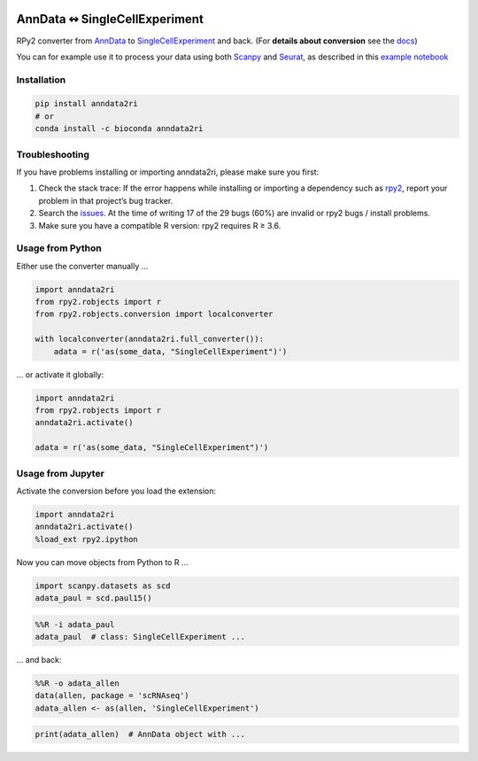 |pypi| |conda| |rtd| |tests| |doi|

.. |pypi| image:: https://img.shields.io/pypi/v/anndata2ri
   :target: https://pypi.org/project/anndata2ri/
   :alt: PyPI Version

.. |conda| image:: https://img.shields.io/conda/vn/bioconda/anndata2ri
   :target: https://anaconda.org/bioconda/anndata2ri
   :alt: Bioconda Version

.. |rtd| image:: https://readthedocs.com/projects/icb-anndata2ri/badge/?version=latest&token=ee358f7efe36cbbd7d04db1b708fa81cefc44634ae7f3f8e0afcd03a1f0b1158
   :target: docs_
   :alt: Documentation Status

.. |tests| image:: https://github.com/theislab/anndata2ri/actions/workflows/run_tests.yml/badge.svg
   :target: https://github.com/theislab/anndata2ri/actions/workflows/run_tests.yml
   :alt: Unit Tests

.. |doi| image:: https://zenodo.org/badge/171714778.svg
   :target: https://zenodo.org/badge/latestdoi/171714778
   :alt: Publication DOI

AnnData ↭ SingleCellExperiment
==============================

RPy2 converter from AnnData_ to SingleCellExperiment_ and back. (For **details about conversion** see the docs_)

You can for example use it to process your data using both Scanpy_ and Seurat_, as described in this `example notebook`_

.. _AnnData: https://anndata.readthedocs.io/en/latest/
.. _SingleCellExperiment: http://bioconductor.org/packages/release/bioc/vignettes/SingleCellExperiment/inst/doc/intro.html
.. _docs: https://icb-anndata2ri.readthedocs-hosted.com/en/latest/
.. _Scanpy: https://scanpy.readthedocs.io/en/stable/
.. _Seurat: https://satijalab.org/seurat/
.. _`example notebook`: https://github.com/LuckyMD/Code_snippets/blob/master/Seurat_to_anndata.ipynb

Installation
------------

.. code-block:: bash

   pip install anndata2ri
   # or
   conda install -c bioconda anndata2ri

Troubleshooting
---------------

If you have problems installing or importing anndata2ri,
please make sure you first:

1. Check the stack trace:
   If the error happens while installing or importing a dependency such as rpy2_,
   report your problem in that project’s bug tracker.
2. Search the issues_.
   At the time of writing 17 of the 29 bugs (60%) are invalid or rpy2 bugs / install problems.
3. Make sure you have a compatible R version: rpy2 requires R ≥ 3.6.

.. _rpy2: https://github.com/rpy2/rpy2#readme
.. _issues: https://github.com/theislab/anndata2ri/issues

Usage from Python
-----------------

Either use the converter manually …

.. code-block:: python

   import anndata2ri
   from rpy2.robjects import r
   from rpy2.robjects.conversion import localconverter

   with localconverter(anndata2ri.full_converter()):
       adata = r('as(some_data, "SingleCellExperiment")')

… or activate it globally:

.. code-block:: python

   import anndata2ri
   from rpy2.robjects import r
   anndata2ri.activate()

   adata = r('as(some_data, "SingleCellExperiment")')

Usage from Jupyter
------------------
Activate the conversion before you load the extension:

.. code-block:: python

   import anndata2ri
   anndata2ri.activate()
   %load_ext rpy2.ipython

Now you can move objects from Python to R …

.. code-block:: python

   import scanpy.datasets as scd
   adata_paul = scd.paul15()

.. code-block:: r

   %%R -i adata_paul
   adata_paul  # class: SingleCellExperiment ...

… and back:

.. code-block:: r

   %%R -o adata_allen
   data(allen, package = 'scRNAseq')
   adata_allen <- as(allen, 'SingleCellExperiment')

.. code-block:: python

   print(adata_allen)  # AnnData object with ...
